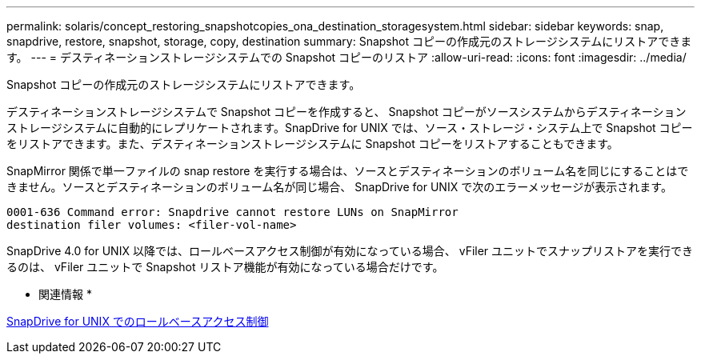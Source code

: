 ---
permalink: solaris/concept_restoring_snapshotcopies_ona_destination_storagesystem.html 
sidebar: sidebar 
keywords: snap, snapdrive, restore, snapshot, storage, copy, destination 
summary: Snapshot コピーの作成元のストレージシステムにリストアできます。 
---
= デスティネーションストレージシステムでの Snapshot コピーのリストア
:allow-uri-read: 
:icons: font
:imagesdir: ../media/


[role="lead"]
Snapshot コピーの作成元のストレージシステムにリストアできます。

デスティネーションストレージシステムで Snapshot コピーを作成すると、 Snapshot コピーがソースシステムからデスティネーションストレージシステムに自動的にレプリケートされます。SnapDrive for UNIX では、ソース・ストレージ・システム上で Snapshot コピーをリストアできます。また、デスティネーションストレージシステムに Snapshot コピーをリストアすることもできます。

SnapMirror 関係で単一ファイルの snap restore を実行する場合は、ソースとデスティネーションのボリューム名を同じにすることはできません。ソースとデスティネーションのボリューム名が同じ場合、 SnapDrive for UNIX で次のエラーメッセージが表示されます。

[listing]
----
0001-636 Command error: Snapdrive cannot restore LUNs on SnapMirror
destination filer volumes: <filer-vol-name>
----
SnapDrive 4.0 for UNIX 以降では、ロールベースアクセス制御が有効になっている場合、 vFiler ユニットでスナップリストアを実行できるのは、 vFiler ユニットで Snapshot リストア機能が有効になっている場合だけです。

* 関連情報 *

xref:concept_role_based_access_control_in_snapdrive_for_unix.adoc[SnapDrive for UNIX でのロールベースアクセス制御]
